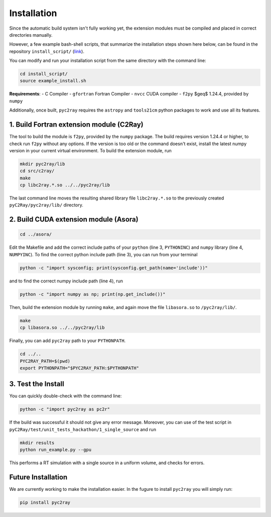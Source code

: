 Installation
============

Since the automatic build system isn't fully working yet, the extension modules must be compiled and placed in correct directories manually.

However, a few example bash-shell scripts, that summarize the installation steps shown here below, can be found in the repository ``install_script/`` (link_).

You can modify and run your installation script from the same directory with the command line:

.. code-block:: bash

        cd install_script/
        source example_install.sh

.. _link: https://github.com/cosmic-reionization/pyC2Ray/tree/main/install_scripts

**Requirements**:
- C Compiler
- ``gfortran`` Fortran Compiler
- ``nvcc`` CUDA compiler
- ``f2py`` $\geq$ 1.24.4, provided by ``numpy``

Additionally, once built, ``pyc2ray`` requires the ``astropy`` and ``tools21cm`` python packages to work and use all its features. 


1. Build Fortran extension module (C2Ray)
""""""""""""""""""""""""""""""""""""""""

The tool to build the module is ``f2py``, provided by the ``numpy`` package. The build requires version 1.24.4 or higher, to check run ``f2py`` without any options. If the version is too old or the command doesn't exist, install the latest numpy version in your current virtual environment. To build the extension module, run

.. code-block:: bash

        mkdir pyc2ray/lib
        cd src/c2ray/
        make
        cp libc2ray.*.so ../../pyc2ray/lib

The last command line moves the resulting shared library file ``libc2ray.*.so`` to the previously created ``pyC2Ray/pyc2ray/lib/`` directory.

2. Build CUDA extension module (Asora)
"""""""""""""""""""""""""""""""""""""
.. code-block:: bash
        
        cd ../asora/

Edit the Makefile and add the correct include paths of your ``python``  (line 3, ``PYTHONINC``) and ``numpy`` library (line 4, ``NUMPYINC``). To find the correct python include path (line 3), you can run from your terminal

.. code-block:: bash
        
        python -c "import sysconfig; print(sysconfig.get_path(name='include'))"

and to find the correct numpy include path (line 4), run

.. code-block:: bash
        
        python -c "import numpy as np; print(np.get_include())"

Then, build the extension module by running ``make``, and again move the file ``libasora.so`` to ``/pyc2ray/lib/``.

.. code-block:: bash
        
        make
        cp libasora.so ../../pyc2ray/lib

Finally, you can add ``pyc2ray`` path to your ``PYTHONPATH``.

.. code-block:: bash
        
        cd ../..
        PYC2RAY_PATH=$(pwd)
        export PYTHONPATH="$PYC2RAY_PATH:$PYTHONPATH"

3. Test the Install
"""""""""""""""""""
You can quickly double-check with the command line:

.. code-block:: bash
        
        python -c "import pyc2ray as pc2r"

If the build was successful it should not give any error message. Moreover, you can use of the test script in ``pyC2Ray/test/unit_tests_hackathon/1_single_source`` and run

.. code-block:: bash
        
        mkdir results
        python run_example.py --gpu

This performs a RT simulation with a single source in a uniform volume, and checks for errors.


Future Installation
"""""""""""""""""""
We are currently working to make the installation easier. In the fugure to install ``pyc2ray`` you will simply run:

.. code-block:: bash

        pip install pyc2ray
